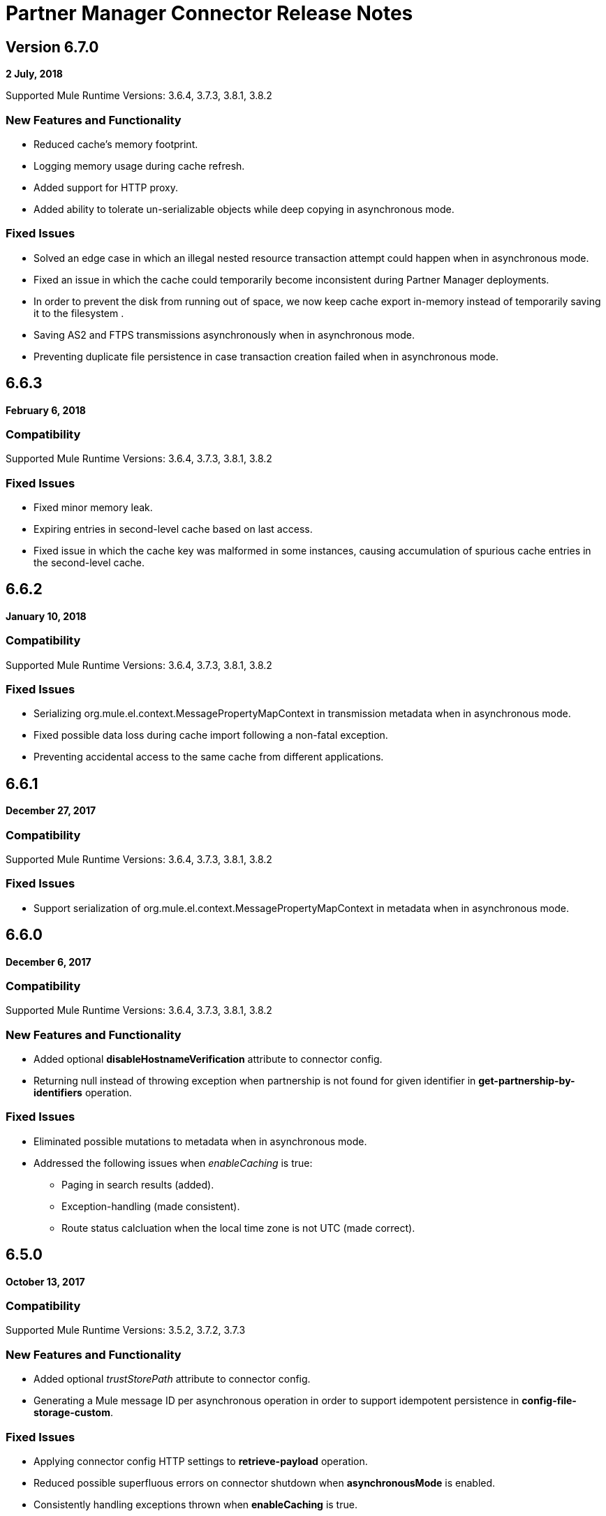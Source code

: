 = Partner Manager Connector Release Notes
:keywords: partner manager, connector, release notes, b2b

////

== Active Versions

* <<Version 6.4.1 - 14 September 2017>>
* <<Version 6.4.0 - 8 September 2017>>
* <<Version 6.3.2 - 15 September 2017>>
* <<Version 6.3.1 - 9 August 2017>>
* <<Version 6.3.0 - 4 August 2017>>
* <<Version 6.2.0 - 24 July 2017>>
* <<Version 6.1.2 - 12 July 2017>>
* <<Version 6.1.1 - 19 June 2017>>
* <<Version 6.1.0 - May 25 2017>>
* <<Version 6.0.1 - May 11 2017>>
* <<Version 6.0.0 - May 4 2017>>
* <<Version 5.3.0 - April 10 2017>>

////

== Version 6.7.0 

*2 July, 2018*

Supported Mule Runtime Versions: 3.6.4, 3.7.3, 3.8.1, 3.8.2

=== New Features and Functionality

* Reduced cache's memory footprint.
* Logging memory usage during cache refresh.
* Added support for HTTP proxy.
* Added ability to tolerate un-serializable objects while deep copying in asynchronous mode.

=== Fixed Issues

* Solved an edge case in which an illegal nested resource transaction attempt could happen when in asynchronous mode.
* Fixed an issue in which the cache could temporarily become inconsistent during Partner Manager deployments.
* In order to prevent the disk from running out of space, we now keep cache export in-memory instead of temporarily saving it to the filesystem .
* Saving AS2 and FTPS transmissions asynchronously when in asynchronous mode.
* Preventing duplicate file persistence in case transaction creation failed when in asynchronous mode.


== 6.6.3

*February 6, 2018*

=== Compatibility

Supported Mule Runtime Versions: 3.6.4, 3.7.3, 3.8.1, 3.8.2

=== Fixed Issues

* Fixed minor memory leak.
* Expiring entries in second-level cache based on last access.
* Fixed issue in which the cache key was malformed in some instances, causing accumulation of spurious cache entries in the second-level cache.

== 6.6.2

*January 10, 2018*

=== Compatibility

Supported Mule Runtime Versions: 3.6.4, 3.7.3, 3.8.1, 3.8.2

=== Fixed Issues

* Serializing org.mule.el.context.MessagePropertyMapContext in transmission metadata when in asynchronous mode.
* Fixed possible data loss during cache import following a non-fatal exception.
* Preventing accidental access to the same cache from different applications.


== 6.6.1

*December 27, 2017*

=== Compatibility

Supported Mule Runtime Versions: 3.6.4, 3.7.3, 3.8.1, 3.8.2

=== Fixed Issues

* Support serialization of org.mule.el.context.MessagePropertyMapContext in metadata when in asynchronous mode.


== 6.6.0

*December 6, 2017*

=== Compatibility

Supported Mule Runtime Versions: 3.6.4, 3.7.3, 3.8.1, 3.8.2

=== New Features and Functionality

* Added optional *disableHostnameVerification* attribute to connector config.
* Returning null instead of throwing exception when partnership is not found for given identifier in *get-partnership-by-identifiers* operation.

=== Fixed Issues

* Eliminated possible mutations to metadata when in asynchronous mode.

* Addressed the following issues when _enableCaching_ is true:
** Paging in search results (added).
** Exception-handling (made consistent).
** Route status calcluation when the local time zone is not UTC (made correct).


== 6.5.0

*October 13, 2017*

=== Compatibility

Supported Mule Runtime Versions: 3.5.2, 3.7.2, 3.7.3

=== New Features and Functionality

* Added optional _trustStorePath_ attribute to connector config.
* Generating a Mule message ID per asynchronous operation in order to support idempotent persistence in *config-file-storage-custom*.

=== Fixed Issues

* Applying connector config HTTP settings to *retrieve-payload* operation.
* Reduced possible superfluous errors on connector shutdown when *asynchronousMode* is enabled.
* Consistently handling exceptions thrown when *enableCaching* is true.


== 6.3.2

*September 15, 2017*

=== Compatibility

Supported Mule Runtime Versions: 3.5.2, 3.7.2, 3.7.3

=== Fixed Issues

* Changing content encoding to UTF-8.

=== Known Issues

* Multiple configurations are not supported when *asynchronousMode* is enabled.


== 6.4.1

*September 14, 2017*

=== Compatibility

Supported Mule Runtime Versions: 3.5.2, 3.7.2, 3.7.3

=== Fixed Issues

* Changing content encoding to UTF-8.


== 6.4.0

*September 8, 2017*

=== Compatibility

Supported Mule Runtime Versions: 3.5.2, 3.7.2, 3.7.3

=== New Features and Functionality

* Added optional _queueName_ attribute to connector config.
* Added _numberOfThreads_ attribute to connector config.

=== Fixed Issues

* Preventing runaway cache refresh thread after connector is stopped.
* Fixed bug where the wrong environments ID is used when having multiple connector cache-enabled instances.
* Fixed deserialization/serialization errors when a persistent queue manager is used for asynchronous mode.
* Improved asynchronous mode performance.
* Eliminated possible mutations to original Mule event when in asynchronous mode.
* Supporting multiple configurations when *asynchronousMode* is enabled.
* Fixed locking issue across cache instances while refreshing.
* Improved caching performance.

== 6.3.1

*August 9, 2017*

=== Compatibility

Supported Mule Runtime Versions: 3.5.2, 3.7.2, 3.7.3

=== Fixed Issues

* Calculating correct route status when caching is enabled.

=== Known Issues

* Multiple configurations are not supported when *asynchronousMode* is enabled.


== 6.3.0

*August 4, 2017*

=== Compatibility

Supported Mule Runtime Versions: 3.5.2, 3.7.2, 3.7.3

=== New Features and Functionality

* Added _routeStatus_ attribute to _evaluate-transaction-release-status_ operation.

=== Fixed Issues

* Fixed inconsistent behavior and _NoClassDefFoundError_ exception when caching is enabled.

=== Known Issues

* Multiple configurations are not supported when *asynchronousMode* is enabled.


== 6.2.0

*July 24, 2017*

=== Compatibility

Supported Mule Runtime Versions: 3.5.2, 3.7.2, 3.7.3

=== New Features and Functionality

* Added support for retries.
* Skipping export download for cache refresh if no changes were made to configuration.

=== Fixed Issues

* Fixed caching issue where a result with multiple items could lead to missing nested objects if the nested objects have the same ID.
* Solved bug where _evaluate-transaction-release-status_ attempts to evaluate _target_ attribute at the wrong time.

=== Known Issues

* Multiple configurations are not supported when *asynchronousMode* is enabled.


== 6.1.2

*July 12, 2017*

=== Compatibility

Supported Mule Runtime Versions: 3.5.2, 3.7.2, 3.7.3

=== Fixed Issues

* Fixed race condition which allowed duplicate refresh threads.
* Fixed issue where inboundFormatOptions and outboundFormatOptions in documentDefinition is empty when caching is enabled.
* Reduced garbage collection overhead when caching is enabled.
* Searching error codes from Trading Partner Manager instead of Tracker.
* Release status returned from _evaluate-transaction-release-status_ can now be saved in any location and not just in _b2bTransmissionSession_.

=== Known Issues

* Multiple configurations are not supported when *asynchronousMode* is enabled.


== 6.1.1

*June 19, 2017*

=== Compatibility

Supported Mule Runtime Versions: 3.5.2, 3.7.2, 3.7.3

=== Fixed Issues

* Improved cache performance.
* Revised HTTP connection TTL in order to reduce the risk of cached DNS entries becoming stale.

=== Known Issues

* Multiple configurations are not supported when *asynchronousMode* is enabled.


== 6.1.0

*May 25, 2017*

=== Compatibility

Supported Mule Runtime Versions: 3.5.2, 3.7.2, 3.7.3

=== New Features and Functionality

* Added *cacheMaxExportTries* option to connector config.

=== Fixed Issues

* Fixed broken behavior in unique control number enforcement of EDIFACT and X12 documents.
* Made query attribute in *search* optional.
* Export download no longer continues indefinitely when the number of download attempts exceeds fifteen.

=== Known Issues

* Multiple configurations are not supported when *asynchronousMode* is enabled.


== 6.0.1

*May 11, 2017*

=== Compatibility

Supported Mule Runtime Versions: 3.5.2, 3.7.2, 3.7.3

=== Fixed Issues

* Turned on TLS hostname verification in *retrieve-payload*.
* Permitting at most a single refresh thread when caching is enabled.
* Closing idle HTTP connections.

=== Known Issues

* Multiple configurations are not supported when *asynchronousMode* is enabled.
* Broken with Maven.


== 6.0.0

*May 4, 2017*

=== Compatibility

Supported Mule Runtime Versions: 3.5.2, 3.7.2, 3.7.3

=== New Features and Functionality

* Re-written support for caching and exposed it as connector config option.
* Added _connectTimeout_, _connectionRequestTimeout_, and _socketTimeout_ to configuration.

=== Known Issues

* Multiple configurations are not supported when *asynchronousMode* is enabled.
* Broken with Maven.

=== Migrating from Older Versions

* Results returned from _Search_ operation are no longer wrapped.
* Use _search_ instead of _get-error-codes_ to get error codes.


== 5.3.0

*April 10, 2017*

=== Compatibility

Supported Mule Runtime Versions: 3.5.2, 3.7.2, 3.7.3

=== New Features and Functionality

Added operations to:

* Start errors notification.
* End errors notification (that is, notification sent).
* Start transactions release (when a transaction has been on-hold, this starts the process of returning the transaction to active processing).
* End transactions release (that is, complete return to active processing).
* Evaluate transaction release status.

=== Known Issues

* Multiple configurations are not supported when *asynchronousMode* is enabled.


== 5.2.0

*March 22 2017*

=== Compatibility

Supported Mule Runtime Versions: 3.5.2, 3.7.2, 3.7.3

=== New Features and Functionality

Added:

* Error resource for Search Operation.
* Ability to harvest properties using lookup table searches.
* Operations to:
** Retrieve error codes.
** Return events for a transaction.
** Search partner details by identifier.
** Retrieve payloads using security configuration scheme.

=== Fixed Issues

Improved *asynchronousMode* performance.

=== Known Issues

* Multiple configurations are not supported when *asynchronousMode* is enabled.


== 5.1.0

*March 1, 2017*

=== Compatibility

Supported Mule Runtime Versions: 3.5.2, 3.6.1, 3.7.2, 3.7.3

=== New Features and Functionality

*harvest-document-properties* operation.

=== Fixed Issues

*ClassCastException* no longer happens when attempting to read an XML document from *java.io.InputStream*.

=== Known Issues

* Multiple configurations are not supported when *asynchronousMode* is enabled.


== 5.0.0

*February 23, 2017*

=== Compatibility

Supported Mule Runtime Versions: 3.5.2, 3.6.1, 3.7.2, 3.7.3

=== New Features and Functionality

* Added support for asynchronous tracking.
* Removed _lastEventId_ entry from _b2bTransmissionSession_ flow variable.
* Added support for parent transactions.
* Made _toPartyIdentifier_ optional in _resolve-routes_ operation.
* Allowing the maximum number of HTTP connections to each Partner Manager service to be configurable.
* Adding support for route filtering by properties.

=== Migrating from Older Versions

* Replace references to lastEventId with transactionId.

=== Known Issues

* Multiple configs are not supported when *asynchronousMode* is enabled.


== 4.0.1

*April 6, 2017*

=== Compatibility

Supported Mule Runtime Versions: 3.5.2, 3.6.1, 3.7.2, 3.7.3

=== Fixed Issues

* Fixed SE-5706.


== 4.0.0

*December 13, 2016*

=== Compatibility

Supported Mule Runtime Versions: 3.5.2, 3.6.1, 3.7.2, 3.7.3

=== New Features and Functionality

* Added *update-transaction-status* operation.
* Removed deprecated *transportType* attribute in *resolve-routes* operation.
* Added *harvest-endpoint-properties* operation.
* Added ability to *track-document* operation to harvest properties.
* Added *propagate-endpoint-properties* operation.
* Added *lookup* operation.

=== Migrating from Older Versions

* Remove *transportType* attribute in *resolve-routes* operation.


== 3.1.0

*November 11, 2016*

=== Compatibility

Supported Mule Runtime Versions: 3.5.2, 3.6.1, 3.7.2, 3.7.3

=== New Features and Functionality

* Added support for RosettaNet.
* Added document property harvesting.

=== Fixed Issues

* Fixed NullPointerException happening when. *config-file-storage-custom* is used with EDIFACT or X12 module.
* Permitting *partnerIdentifier* in *track-document* operation to override party identifiers in EDI documents.
* Optimized caching.


== 3.0.0

*September 22, 2016*

=== Compatibility

Supported Mule Runtime Versions: 3.5.2, 3.6.1, 3.7.2, 3.7.3

=== Migrating from Older Versions

* Rename *document* attribute in *track-document* operation to *document-ref*.
* Rename *partnerIdentifier* attribute in *resolve-routes* operation to *fromPartyIdentifier*.
* Rename *partnerIdentifierType* attribute in *resolve-routes* operation to *partyIdentifierType*.

=== New Features and Functionality

* Added document definition to list of resources that can be searched.
* Added *count*, *offset*, *orderBy*, and *descending* attributes to *search* operation.
* Added *toPartyIdentifier* attribute to *resolve-routes* operation.

=== Fixed Issues

* Fixed issue where maps representing X12 and EDIFACT documents cannot be processed.
* Fixed issue in resolve-routes operation where standard instead of version is passed to query parameter.
* Propagating message properties to flow set in *config-file-storage-custom* config.
* Ensuring HTTP connections are closed in instances where no content is returned.
* Fixed issue where byte stream is mistakenly serialized to string when content is saved to custom file storage.
* Removed test connectivity check on connector start up to make error message more friendly when testing the connection from Anypoint Studio.


== 2.0.0

*July 8, 2016*

=== Compatibility

Supported Mule Runtime Versions: 3.5.2, 3.6.1, 3.7.2, 3.7.3

=== New Features and Functionality

* Renamed *executionId* in *b2bTransmissionSession* to *transactionId*.
* Added support for reporting errors to Anypoint Partner Manager.
* Added operation for searching.
* Added operation for resolving routes.
* Added operation for tracking documents.
* Added operations for replaying transactions.
* Including last event ID in *b2bTransmissionSession* flowVar.
* Removed *formatType* and *toPartyIdentifier* attributes from *track-transmission* operation.
* Renamed *fromPartyIdentifier* attribute to *partnerIdentifier* and content attribute to *file* in *track-transmission* operation.
* Added *transport* attribute to *track-transmission* operation.


== 1.0.0

*December 22, 2015*

=== Compatibility

Supported Mule Runtime Versions: 3.5.2, 3.6.1, 3.7.2, 3.7.3

=== New Features and Functionality

- Added facility to test connection.
- Renamed connector to Partner Manager Connector.
- Renamed environment attribute to environmentId and removed default value.
- Caching options.


== See Also

* https://forums.mulesoft.com[MuleSoft Forum]
* https://support.mulesoft.com[Contact MuleSoft Support]
